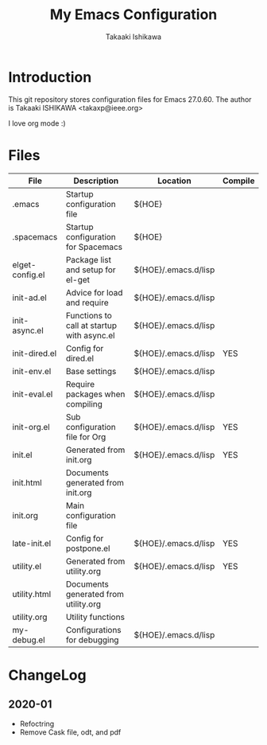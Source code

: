 #+title:	My Emacs Configuration
#+author:	Takaaki Ishikawa
#+email:	takaxp@ieee.org
#+startup: showall

* Introduction

This git repository stores configuration files for Emacs 27.0.60.
The author is Takaaki ISHIKAWA <takaxp@ieee.org>

#+caption: ゆにこーーん
#+ATTR_HTML: :width 100 :alt unicorn
[[https://orgmode.org][https://orgmode.org/img/org-mode-unicorn-logo.png]]

I love org mode :)

* Files

| File            | Description                                | Location             | Compile |
|-----------------+--------------------------------------------+----------------------+---------|
| .emacs          | Startup configuration file                 | ${HOE}               |         |
| .spacemacs      | Startup configuration for Spacemacs        | ${HOE}               |         |
| elget-config.el | Package list and setup for el-get          | ${HOE}/.emacs.d/lisp |         |
| init-ad.el      | Advice for load and require                | ${HOE}/.emacs.d/lisp |         |
| init-async.el   | Functions to call at startup with async.el | ${HOE}/.emacs.d/lisp |         |
| init-dired.el   | Config for dired.el                        | ${HOE}/.emacs.d/lisp | YES     |
| init-env.el     | Base settings                              | ${HOE}/.emacs.d/lisp |         |
| init-eval.el    | Require packages when compiling            | ${HOE}/.emacs.d/lisp |         |
| init-org.el     | Sub configuration file for Org             | ${HOE}/.emacs.d/lisp | YES     |
| init.el         | Generated from init.org                    | ${HOE}/.emacs.d/lisp | YES     |
| init.html       | Documents generated from init.org          |                      |         |
| init.org        | Main configuration file                    |                      |         |
| late-init.el    | Config for postpone.el                     | ${HOE}/.emacs.d/lisp | YES     |
| utility.el      | Generated from utility.org                 | ${HOE}/.emacs.d/lisp | YES     |
| utility.html    | Documents generated from utility.org       |                      |         |
| utility.org     | Utility functions                          |                      |         |
| my-debug.el     | Configurations for debugging               | ${HOE}/.emacs.d/lisp |         |
|-----------------+--------------------------------------------+----------------------+---------|

* ChangeLog
** 2020-01
 - Refoctring
 - Remove Cask file, odt, and pdf
